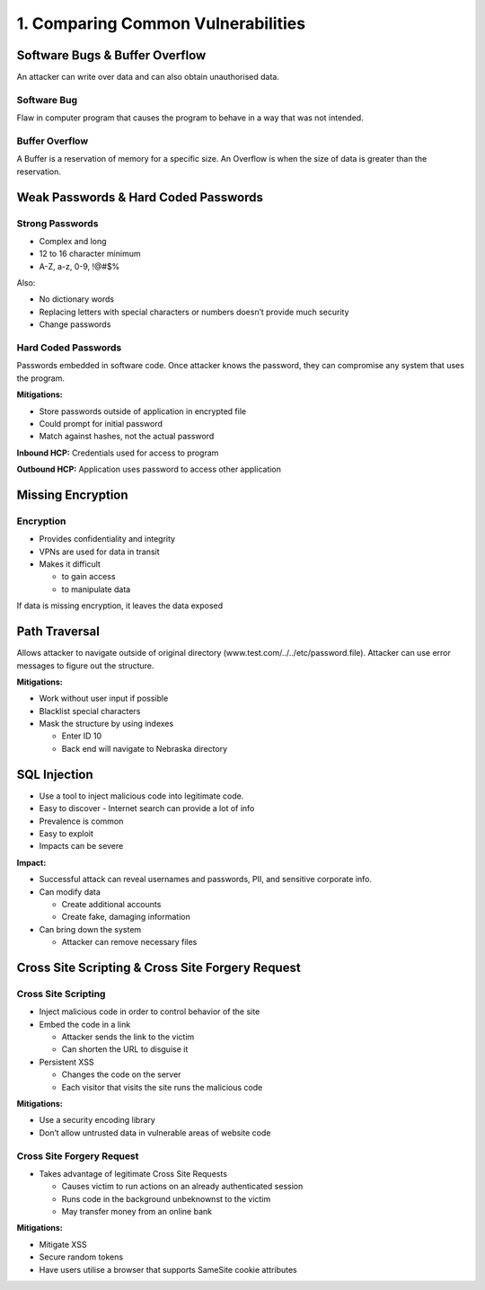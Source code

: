 1. Comparing Common Vulnerabilities
===================================

Software Bugs & Buffer Overflow
-------------------------------

An attacker can write over data and can also obtain unauthorised data.

Software Bug
~~~~~~~~~~~~

Flaw in computer program that causes the program to behave in a way that
was not intended.

Buffer Overflow
~~~~~~~~~~~~~~~

A Buffer is a reservation of memory for a specific size. An Overflow is
when the size of data is greater than the reservation.

Weak Passwords & Hard Coded Passwords
-------------------------------------

Strong Passwords
~~~~~~~~~~~~~~~~

-  Complex and long
-  12 to 16 character minimum
-  A-Z, a-z, 0-9, !@#$%

Also:

-  No dictionary words
-  Replacing letters with special characters or numbers doesn’t provide
   much security
-  Change passwords

Hard Coded Passwords
~~~~~~~~~~~~~~~~~~~~

Passwords embedded in software code. Once attacker knows the password,
they can compromise any system that uses the program.

**Mitigations:**

-  Store passwords outside of application in encrypted file
-  Could prompt for initial password
-  Match against hashes, not the actual password

**Inbound HCP:** Credentials used for access to program

**Outbound HCP:** Application uses password to access other application

Missing Encryption
------------------

Encryption
~~~~~~~~~~

-  Provides confidentiality and integrity
-  VPNs are used for data in transit
-  Makes it difficult

   -  to gain access
   -  to manipulate data

If data is missing encryption, it leaves the data exposed

Path Traversal
--------------

Allows attacker to navigate outside of original directory
(www.test.com/../../etc/password.file). Attacker can use error messages
to figure out the structure.

**Mitigations:**

-  Work without user input if possible
-  Blacklist special characters
-  Mask the structure by using indexes

   -  Enter ID 10
   -  Back end will navigate to Nebraska directory

SQL Injection
-------------

-  Use a tool to inject malicious code into legitimate code.
-  Easy to discover - Internet search can provide a lot of info
-  Prevalence is common
-  Easy to exploit
-  Impacts can be severe

**Impact:**

-  Successful attack can reveal usernames and passwords, PII, and
   sensitive corporate info.
-  Can modify data

   -  Create additional accounts
   -  Create fake, damaging information

-  Can bring down the system

   -  Attacker can remove necessary files

Cross Site Scripting & Cross Site Forgery Request
-------------------------------------------------

Cross Site Scripting
~~~~~~~~~~~~~~~~~~~~

-  Inject malicious code in order to control behavior of the site
-  Embed the code in a link

   -  Attacker sends the link to the victim
   -  Can shorten the URL to disguise it

-  Persistent XSS

   -  Changes the code on the server
   -  Each visitor that visits the site runs the malicious code

**Mitigations:**

-  Use a security encoding library
-  Don’t allow untrusted data in vulnerable areas of website code

Cross Site Forgery Request
~~~~~~~~~~~~~~~~~~~~~~~~~~

-  Takes advantage of legitimate Cross Site Requests

   -  Causes victim to run actions on an already authenticated session
   -  Runs code in the background unbeknownst to the victim
   -  May transfer money from an online bank

**Mitigations:**

-  Mitigate XSS
-  Secure random tokens
-  Have users utilise a browser that supports SameSite cookie attributes
